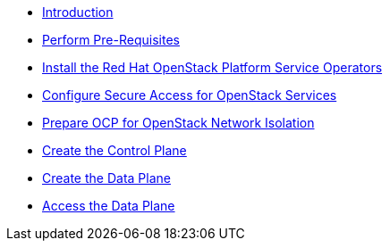 * xref:index.adoc[Introduction]
* xref:prereqs.adoc[Perform Pre-Requisites]
* xref:install-operators.adoc[Install the Red Hat OpenStack Platform Service Operators]
* xref:secure.adoc[Configure Secure Access for OpenStack Services]
* xref:network-isolation.adoc[Prepare OCP for OpenStack Network Isolation]
* xref:create-cp.adoc[Create the Control Plane]
* xref:create-dp.adoc[Create the Data Plane]
* xref:access.adoc[Access the Data Plane]
